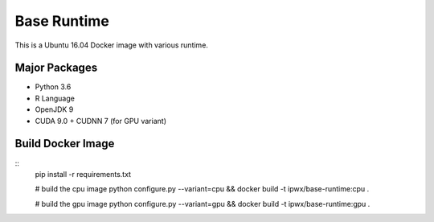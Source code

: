 Base Runtime
============

.. image:: https://travis-ci.org/haowen-xu/base-runtime.svg?branch=master
    :target: https://travis-ci.org/haowen-xu/base-runtime

This is a Ubuntu 16.04 Docker image with various runtime.

Major Packages
--------------

* Python 3.6
* R Language
* OpenJDK 9
* CUDA 9.0 + CUDNN 7 (for GPU variant)

Build Docker Image
------------------

::
    pip install -r requirements.txt

    # build the cpu image
    python configure.py --variant=cpu && docker build -t ipwx/base-runtime:cpu .

    # build the gpu image
    python configure.py --variant=gpu && docker build -t ipwx/base-runtime:gpu .
